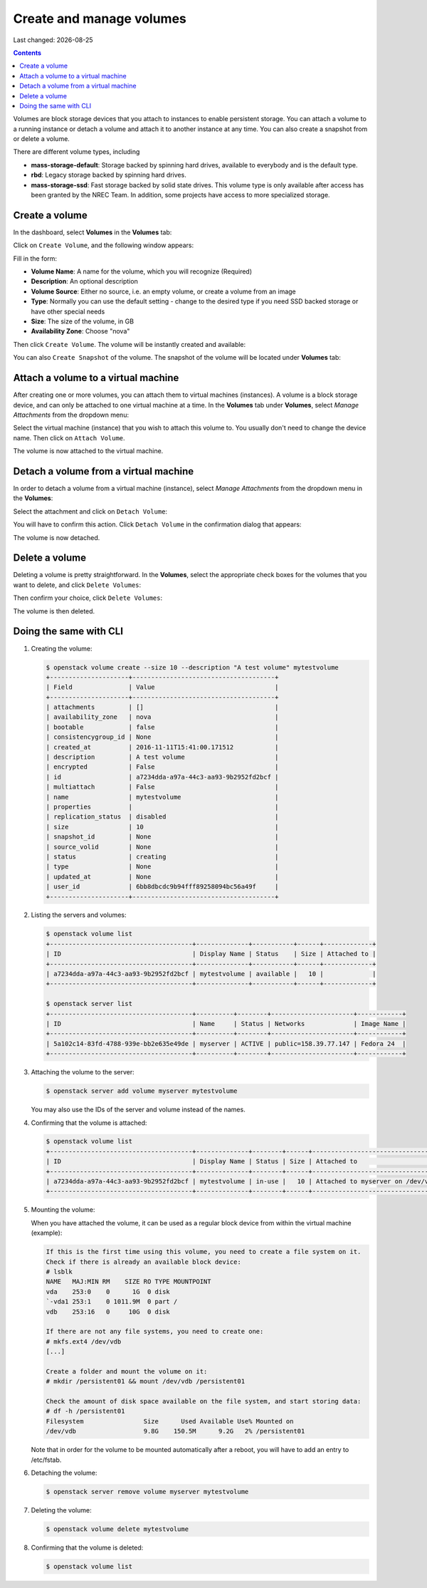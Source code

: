 .. |date| date::

Create and manage volumes
=========================

Last changed: |date|

.. contents::


Volumes are block storage devices that you attach to instances to
enable persistent storage. You can attach a volume to a running
instance or detach a volume and attach it to another instance at any
time. You can also create a snapshot from or delete a volume.

There are different volume types, including

* **mass-storage-default**: Storage backed by spinning hard drives,
  available to everybody and is the default type.
* **rbd**: Legacy storage backed by spinning hard drives.
* **mass-storage-ssd**: Fast storage backed by solid state drives.
  This volume type is only available after access has been granted by
  the NREC Team. In addition, some projects have access to more specialized storage.


Create a volume
---------------

In the dashboard, select **Volumes** in the **Volumes** tab:

.. image:: images/dashboard-volumes-01.png
   :align: center
   :alt: Dashboard - Volumes -> Volumes

Click on ``Create Volume``, and the following window appears:

.. image:: images/dashboard-create-volume-01.png
   :align: center
   :alt: Dashboard - Create Volume

Fill in the form:

* **Volume Name**: A name for the volume, which you will recognize
  (Required)
* **Description**: An optional description
* **Volume Source**: Either no source, i.e. an empty volume, or create
  a volume from an image
* **Type**: Normally you can use the default setting - change to the desired
  type if you need SSD backed storage or have other special needs
* **Size**: The size of the volume, in GB
* **Availability Zone**: Choose "nova"

Then click ``Create Volume``. The volume will be instantly created and
available:

.. image:: images/dashboard-create-volume-02.png
   :align: center
   :alt: Dashboard - Create Volume finished

You can also ``Create Snapshot`` of the volume. The snapshot of the volume
will be located under **Volumes** tab:

.. image:: images/dashboard-snapshot-01.png
   :align: center
   :alt: Dashboard - Volumes -> Snapshots


Attach a volume to a virtual machine
------------------------------------

After creating one or more volumes, you can attach them to virtual
machines (instances). A volume is a block storage device, and can only
be attached to one virtual machine at a time. In the **Volumes** tab
under **Volumes**, select *Manage Attachments* from the dropdown menu:

.. image:: images/dashboard-attach-volume-01.png
   :align: center
   :alt: Dashboard - Attach volume

Select the virtual machine (instance) that you wish to attach this
volume to. You usually don't need to change the device name. Then
click on ``Attach Volume``.

.. image:: images/dashboard-attach-volume-02.png
   :align: center
   :alt: Dashboard - Attach volume part 2

The volume is now attached to the virtual machine.

.. image:: images/dashboard-attach-volume-03.png
   :align: center
   :alt: Dashboard - Attach volume finished


Detach a volume from a virtual machine
--------------------------------------

In order to detach a volume from a virtual machine (instance),
select *Manage Attachments* from the dropdown menu in the **Volumes**:

.. image:: images/dashboard-detach-volume-01.png
   :align: center
   :alt: Dashboard - Detach volume

Select the attachment and click on ``Detach Volume``:

.. image:: images/dashboard-detach-volume-02.png
   :align: center
   :alt: Dashboard - Detach volume part 2

You will have to confirm this action. Click ``Detach Volume`` in the
confirmation dialog that appears:

.. image:: images/dashboard-detach-volume-03.png
   :align: center
   :alt: Dashboard - Detach volume confirmation

The volume is now detached.


Delete a volume
---------------

Deleting a volume is pretty straightforward. In the **Volumes**, select the appropriate check boxes for the volumes
that you want to delete, and click ``Delete Volumes``:

.. image:: images/dashboard-delete-volume-01.png
   :align: center
   :alt: Dashboard - Delete volumes

Then confirm your choice, click ``Delete Volumes``:

.. image:: images/dashboard-delete-volume-02.png
   :align: center
   :alt: Dashboard - Delete volumes confirmation

The volume is then deleted.


Doing the same with CLI
-----------------------

#. Creating the volume:

   .. code-block:: console

     $ openstack volume create --size 10 --description "A test volume" mytestvolume
     +---------------------+--------------------------------------+
     | Field               | Value                                |
     +---------------------+--------------------------------------+
     | attachments         | []                                   |
     | availability_zone   | nova                                 |
     | bootable            | false                                |
     | consistencygroup_id | None                                 |
     | created_at          | 2016-11-11T15:41:00.171512           |
     | description         | A test volume                        |
     | encrypted           | False                                |
     | id                  | a7234dda-a97a-44c3-aa93-9b2952fd2bcf |
     | multiattach         | False                                |
     | name                | mytestvolume                         |
     | properties          |                                      |
     | replication_status  | disabled                             |
     | size                | 10                                   |
     | snapshot_id         | None                                 |
     | source_volid        | None                                 |
     | status              | creating                             |
     | type                | None                                 |
     | updated_at          | None                                 |
     | user_id             | 6bb8dbcdc9b94fff89258094bc56a49f     |
     +---------------------+--------------------------------------+

#. Listing the servers and volumes:

   .. code-block:: console

     $ openstack volume list
     +--------------------------------------+--------------+-----------+------+-------------+
     | ID                                   | Display Name | Status    | Size | Attached to |
     +--------------------------------------+--------------+-----------+------+-------------+
     | a7234dda-a97a-44c3-aa93-9b2952fd2bcf | mytestvolume | available |   10 |             |
     +--------------------------------------+--------------+-----------+------+-------------+
     
     $ openstack server list
     +--------------------------------------+----------+--------+----------------------+------------+
     | ID                                   | Name     | Status | Networks             | Image Name |
     +--------------------------------------+----------+--------+----------------------+------------+
     | 5a102c14-83fd-4788-939e-bb2e635e49de | myserver | ACTIVE | public=158.39.77.147 | Fedora 24  |
     +--------------------------------------+----------+--------+----------------------+------------+

#. Attaching the volume to the server:

   .. code-block:: console

     $ openstack server add volume myserver mytestvolume

   You may also use the IDs of the server and volume instead of the names.

#. Confirming that the volume is attached:

   .. code-block:: console

     $ openstack volume list
     +--------------------------------------+--------------+--------+------+-----------------------------------+
     | ID                                   | Display Name | Status | Size | Attached to                       |
     +--------------------------------------+--------------+--------+------+-----------------------------------+
     | a7234dda-a97a-44c3-aa93-9b2952fd2bcf | mytestvolume | in-use |   10 | Attached to myserver on /dev/vdb  |
     +--------------------------------------+--------------+--------+------+-----------------------------------+

#. Mounting the volume:

   When you have attached the volume, it can be used as a regular block device from within the
   virtual machine (example):

   .. code-block:: console

     If this is the first time using this volume, you need to create a file system on it.
     Check if there is already an available block device:
     # lsblk
     NAME   MAJ:MIN RM    SIZE RO TYPE MOUNTPOINT
     vda    253:0    0      1G  0 disk
     `-vda1 253:1    0 1011.9M  0 part /
     vdb    253:16   0     10G  0 disk

     If there are not any file systems, you need to create one:
     # mkfs.ext4 /dev/vdb
     [...]

     Create a folder and mount the volume on it:
     # mkdir /persistent01 && mount /dev/vdb /persistent01

     Check the amount of disk space available on the file system, and start storing data:
     # df -h /persistent01
     Filesystem                Size      Used Available Use% Mounted on
     /dev/vdb                  9.8G    150.5M      9.2G   2% /persistent01

   Note that in order for the volume to be mounted automatically after a reboot,
   you will have to add an entry to /etc/fstab.

#. Detaching the volume:

   .. code-block:: console

     $ openstack server remove volume myserver mytestvolume

#. Deleting the volume:

   .. code-block:: console

     $ openstack volume delete mytestvolume

#. Confirming that the volume is deleted:

   .. code-block:: console

     $ openstack volume list
